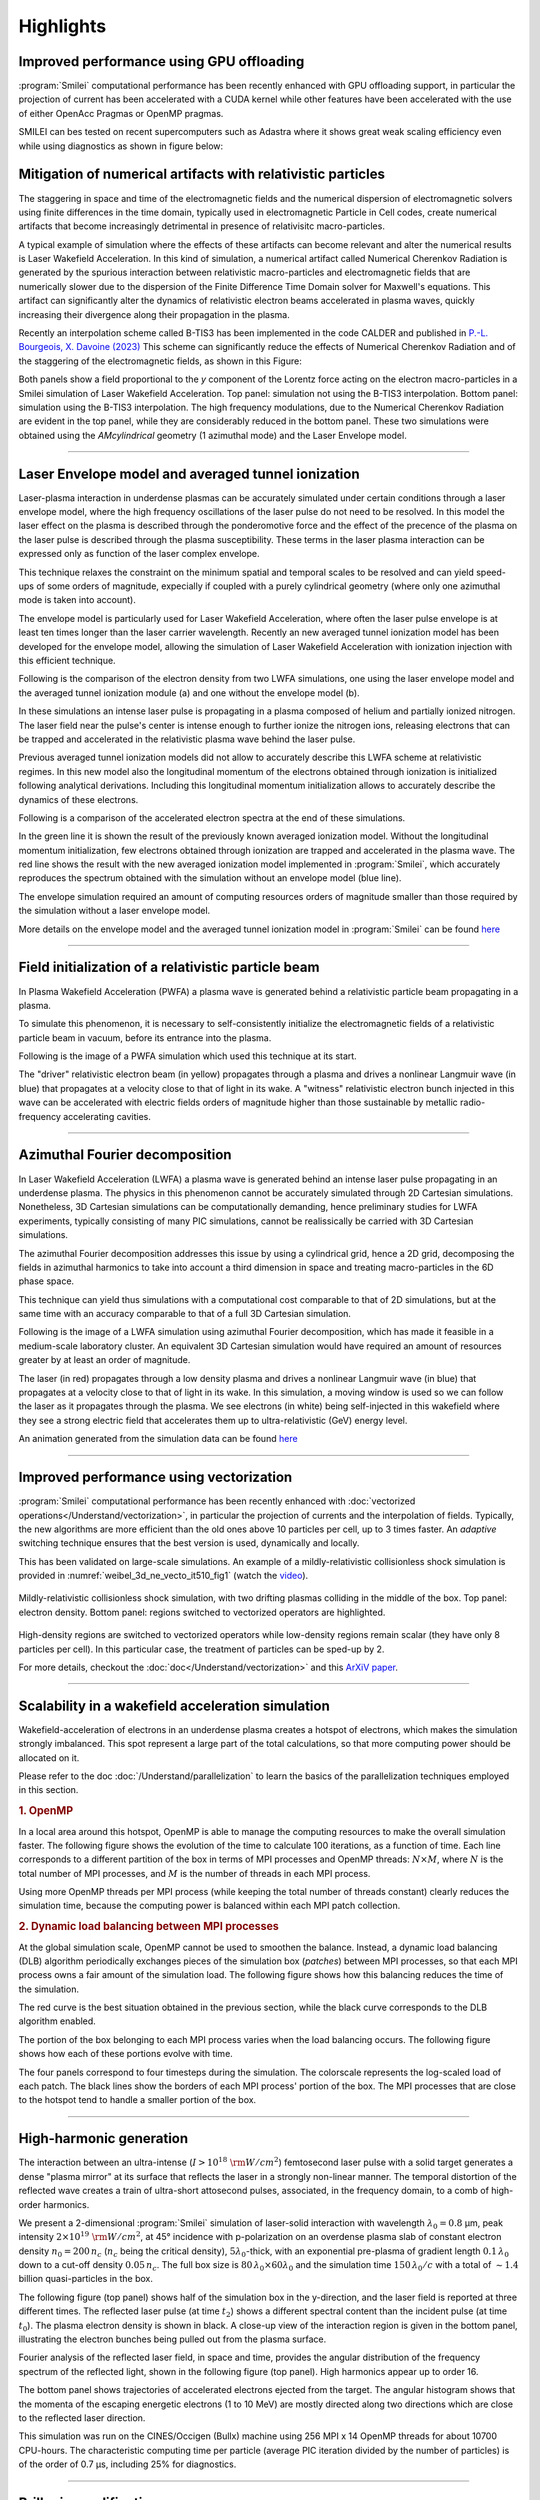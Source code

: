 Highlights
----------

Improved performance using GPU offloading
^^^^^^^^^^^^^^^^^^^^^^^^^^^^^^^^^^^^^^^^^^^^^^^^^^^^^^^^^^^^^^^^
:program:`Smilei` computational performance has been recently enhanced with GPU offloading support,
in particular the projection of current has been accelerated with a CUDA kernel while other features 
have been accelerated with the use of either OpenAcc Pragmas or OpenMP pragmas. 

SMILEI can bes tested on recent supercomputers such as Adastra where it shows great weak scaling efficiency even while using diagnostics as shown in figure below:

.. image:: /_static/weak_scaling_efficiency.png
    :width: 12cm
    :align: center

Mitigation of numerical artifacts with relativistic particles 
^^^^^^^^^^^^^^^^^^^^^^^^^^^^^^^^^^^^^^^^^^^^^^^^^^^^^^^^^^^^^^^^^
The staggering in space and time of the electromagnetic fields and the numerical dispersion of electromagnetic solvers
using finite differences in the time domain, typically used in electromagnetic Particle in Cell codes, create
numerical artifacts that become increasingly detrimental in presence of relativisitc macro-particles.

A typical example of simulation where the effects of these artifacts can become relevant and alter the numerical results 
is Laser Wakefield Acceleration. In this kind of simulation, a numerical artifact called Numerical Cherenkov Radiation is
generated by the spurious interaction between relativistic macro-particles and electromagnetic fields that are numerically
slower due to the dispersion of the Finite Difference Time Domain solver for Maxwell's equations.
This artifact can significantly alter the dynamics of relativistic electron beams accelerated in plasma waves, quickly increasing
their divergence along their propagation in the plasma.

Recently an interpolation scheme called B-TIS3 has been implemented in the code CALDER and published in `P.-L. Bourgeois, X. Davoine (2023) <https://doi.org/10.1017/S0022377823000223>`_ 
This scheme can significantly reduce the effects of Numerical Cherenkov Radiation and of the staggering of the electromagnetic fields, 
as shown in this Figure:

.. image:: /_static/BTIS3_effect.png
    :width: 18cm
    :align: center

Both panels show a field proportional to the `y` component of the Lorentz force acting on the electron macro-particles in a Smilei simulation of Laser Wakefield Acceleration.
Top panel: simulation not using the B-TIS3 interpolation.
Bottom panel: simulation using the B-TIS3 interpolation.
The high frequency modulations, due to the Numerical Cherenkov Radiation are evident in the top panel, while they are
considerably reduced in the bottom panel.
These two simulations were obtained using the `AMcylindrical` geometry (1 azimuthal mode) and the Laser Envelope model.


----


Laser Envelope model and averaged tunnel ionization
^^^^^^^^^^^^^^^^^^^^^^^^^^^^^^^^^^^^^^^^^^^^^^^^^^^^^^^
Laser-plasma interaction in underdense plasmas can be accurately simulated under certain conditions through a 
laser envelope model, where the high frequency oscillations of the laser pulse do not need to be resolved.
In this model the laser effect on the plasma is described through the ponderomotive force and the effect of the precence of the
plasma on the laser pulse is described through the plasma susceptibility. These terms in the laser plasma interaction
can be expressed only as function of the laser complex envelope.

This technique relaxes the constraint on the minimum spatial and temporal scales to be resolved and can yield 
speed-ups of some orders of magnitude, expecially if coupled with a purely cylindrical geometry 
(where only one azimuthal mode is taken into account). 

The envelope model is particularly used for Laser Wakefield Acceleration, where often the laser pulse envelope is at least ten 
times longer than the laser carrier wavelength. Recently an new averaged tunnel ionization model has been developed for the envelope model,
allowing the simulation of Laser Wakefield Acceleration with ionization injection with this efficient technique.

Following is the comparison of the electron density from two LWFA simulations, one using the laser envelope model and the averaged
tunnel ionization module (a) and one without the envelope model (b).

.. image:: /_static/Rho_2D_IonizationEnvelope_PRE.jpg
    :width: 14cm
    :align: center


In these simulations an intense laser pulse is propagating in a plasma composed of helium and partially ionized nitrogen.
The laser field near the pulse's center is intense enough to further ionize the nitrogen ions, releasing electrons that can be trapped and 
accelerated in the relativistic plasma wave behind the laser pulse. 

Previous averaged tunnel ionization models did not allow to accurately describe this LWFA scheme at relativistic regimes.
In this new model also the longitudinal momentum of the electrons obtained through ionization is initialized following analytical derivations.
Including this longitudinal momentum initialization allows to accurately describe the dynamics of these electrons.

Following is a comparison of the accelerated electron spectra at the end of these simulations.

.. image:: /_static/Energy_spectrum_laser_vs_envelope.png
    :width: 14cm
    :align: center

In the green line it is shown the result of the previously known averaged ionization model. Without the longitudinal
momentum initialization, few electrons obtained through ionization are trapped and accelerated in the plasma wave.
The red line shows the result with the new averaged ionization model implemented in :program:`Smilei`, which accurately reproduces 
the spectrum obtained with the simulation without an envelope model (blue line). 


The envelope simulation required an amount of computing resources orders of magnitude smaller than those required by the simulation without a 
laser envelope model.

More details on the envelope model and the averaged tunnel ionization model in :program:`Smilei` can be found `here <https://journals.aps.org/pre/abstract/10.1103/PhysRevE.102.033204>`_ 

----

Field initialization of a relativistic particle beam
^^^^^^^^^^^^^^^^^^^^^^^^^^^^^^^^^^^^^^^^^^^^^^^^^^^^^^^^^^^
In Plasma Wakefield Acceleration (PWFA) a plasma wave is generated behind a relativistic particle 
beam propagating in a plasma.

To simulate this phenomenon, it is necessary to self-consistently initialize the electromagnetic fields
of a relativistic particle beam in vacuum, before its entrance into the plasma.

Following is the image of a PWFA simulation which used this technique at its start.

.. image:: /_static/PWFA.jpg
    :width: 14cm
    :align: center

The "driver" relativistic electron beam (in yellow) propagates through a plasma and drives a nonlinear Langmuir wave (in blue) that 
propagates at a velocity close to that of light in its wake. A "witness" relativistic electron bunch injected in this wave
can be accelerated with electric fields orders of magnitude higher than those sustainable by metallic radio-frequency 
accelerating cavities.

----

Azimuthal Fourier decomposition
^^^^^^^^^^^^^^^^^^^^^^^^^^^^^^^^^^^
In Laser Wakefield Acceleration (LWFA) a plasma wave is generated behind an intense laser pulse
propagating in an underdense plasma.
The physics in this phenomenon cannot be accurately simulated through 2D Cartesian 
simulations. Nonetheless, 3D Cartesian simulations can be computationally demanding,
hence preliminary studies for LWFA experiments, typically consisting of many PIC simulations, 
cannot be realissically be carried with 3D Cartesian simulations.

The azimuthal Fourier decomposition addresses this issue by using a cylindrical grid, hence
a 2D grid, decomposing the fields in azimuthal harmonics to take into account a third dimension in space
and treating macro-particles in the 6D phase space.

This technique can yield thus simulations with a computational cost comparable to that of 2D simulations, but 
at the same time with an accuracy comparable to that of a full 3D Cartesian simulation.

Following is the image of a LWFA simulation using azimuthal Fourier decomposition, which has made it 
feasible in a medium-scale laboratory cluster. An equivalent 3D Cartesian simulation would have required
an amount of resources greater by at least an order of magnitude.

.. image:: /_static/LWFA_Plas@Par.jpg
    :width: 13cm
    :align: center

The laser (in red) propagates through a low density plasma and drives a nonlinear Langmuir wave (in blue) that 
propagates at a velocity close to that of light in its wake. In this simulation, a moving window is used 
so we can follow the laser as it propagates through the plasma. We see electrons (in white) being self-injected 
in this wakefield where they see a strong electric field that accelerates them up to ultra-relativistic (GeV) energy level.

An animation generated from the simulation data can be found `here <https://www.youtube.com/watch?v=-LX_yT29nAU>`_ 

----

Improved performance using vectorization
^^^^^^^^^^^^^^^^^^^^^^^^^^^^^^^^^^^^^^^^^^^^^^^^^^^^^^^^^^^^^^^^

:program:`Smilei` computational performance has been recently enhanced with
:doc:`vectorized operations</Understand/vectorization>`,
in particular the projection of currents and the interpolation of fields.
Typically, the new algorithms are more efficient than the old ones above
10 particles per cell, up to 3 times faster. An *adaptive* switching technique
ensures that the best version is used, dynamically and locally.

This has been validated on large-scale simulations.
An example of a mildly-relativistic collisionless shock simulation is provided
in :numref:`weibel_3d_ne_vecto_it510_fig1` (watch the `video <https://youtu.be/-ENUekyE_A4>`_).

.. _weibel_3d_ne_vecto_it510_fig1:

.. figure:: /_static/Weibel_3d_ne_vecto_it510.jpg
    :width: 90%
    :align: center
    :name: weibel_3d_ne_vecto_it510

    Mildly-relativistic collisionless shock simulation, with two drifting
    plasmas colliding in the middle of the box.
    Top panel: electron density.
    Bottom panel: regions switched to vectorized operators are highlighted.

High-density regions are switched to vectorized operators while low-density
regions remain scalar (they have only 8 particles per cell).
In this particular case, the treatment of particles can be sped-up by 2.

For more details, checkout the :doc:`doc</Understand/vectorization>` and this
`ArXiV paper <https://arxiv.org/abs/1810.03949>`_.

----

Scalability in a wakefield acceleration simulation
^^^^^^^^^^^^^^^^^^^^^^^^^^^^^^^^^^^^^^^^^^^^^^^^^^

Wakefield-acceleration of electrons in an underdense plasma creates a
hotspot of electrons, which makes the simulation strongly imbalanced.
This spot represent a large part of the total calculations, so that
more computing power should be allocated on it.

Please refer to the doc :doc:`/Understand/parallelization` to learn the basics of the
parallelization techniques employed in this section.

.. rubric :: 1. OpenMP

In a local area around this hotspot, OpenMP is able to manage the computing
resources to make the overall simulation faster. The following figure shows
the evolution of the time to calculate 100 iterations, as a function of time.
Each line corresponds to a different partition of the box in terms of
MPI processes and OpenMP threads: :math:`N\times M`, where :math:`N` is
the total number of MPI processes, and :math:`M` is the number of threads
in each MPI process.

.. image:: /_static/openMP_balancing.png
    :width: 500px
    :align: center

Using more OpenMP threads per MPI process (while keeping the total number
of threads constant) clearly reduces the simulation time, because the
computing power is balanced within each MPI patch collection.


.. rubric :: 2. Dynamic load balancing between MPI processes

At the global simulation scale, OpenMP cannot be used to smoothen the balance.
Instead, a dynamic load balancing (DLB) algorithm periodically exchanges pieces of
the simulation box (*patches*) between MPI processes, so that each MPI
process owns a fair amount of the simulation load. The following figure
shows how this balancing reduces the time of the simulation.

.. image:: /_static/DLB_balancing.png
    :width: 500px
    :align: center

The red curve is the best situation obtained in the previous section, while
the black curve corresponds to the DLB algorithm enabled.

The portion of the box belonging to each MPI process varies when the load balancing
occurs. The following figure shows how each of these portions evolve with time.

.. image:: /_static/Patch_loadcomparision.jpg

The four panels correspond to four timesteps during the simulation.
The colorscale represents the log-scaled load of each patch.
The black lines show the borders of each MPI process' portion of the box.
The MPI processes that are close to the hotspot tend to handle a smaller portion
of the box.

----

High-harmonic generation
^^^^^^^^^^^^^^^^^^^^^^^^

The interaction between an ultra-intense (:math:`I>10^{18}~{\rm W/cm^2}`) femtosecond laser pulse
with a solid target generates a dense "plasma mirror" at its surface that reflects the laser
in a strongly non-linear manner. The temporal distortion of the reflected wave creates
a train of ultra-short attosecond pulses, associated, in the frequency domain,
to a comb of high-order harmonics.

We present a 2-dimensional :program:`Smilei` simulation of laser-solid interaction
with wavelength :math:`\lambda_0 = 0.8` µm, peak intensity
:math:`2\times10^{19}~{\rm W/cm^2}`, at 45° incidence with p-polarization on an overdense plasma slab
of constant electron density :math:`n_0=200\,n_c` (:math:`n_c` being the critical density),
:math:`5\lambda_0`-thick, with an exponential pre-plasma of gradient length :math:`0.1\,\lambda_0`
down to a cut-off density :math:`0.05\,n_c`. The full box size is
:math:`80\,\lambda_0 \times 60\lambda_0` and the simulation time :math:`150\,\lambda_0/c`
with a total of :math:`\sim 1.4` billion quasi-particles in the box.

The following figure (top panel) shows half of the simulation box in the
y-direction, and the laser field is reported at three different times.
The reflected laser pulse (at time :math:`t_2`) shows a different spectral content than
the incident pulse (at time :math:`t_0`). The plasma electron density is shown in black.
A close-up view of the interaction region is given in the bottom panel, illustrating
the electron bunches being pulled out from the plasma surface.

.. image:: /_static/hhg1.jpg
    :width: 13cm
    :align: center

Fourier analysis of the reflected laser field, in space and time, provides the
angular distribution of the frequency spectrum of the reflected light, shown in the
following figure (top panel). High harmonics appear up to order 16.

.. image:: /_static/hhg2.jpg
    :width: 13cm
    :align: center

The bottom panel shows trajectories of accelerated electrons ejected from the target.
The angular histogram shows that the momenta of the escaping energetic electrons
(1 to 10 MeV) are mostly directed along two directions which are close to the reflected
laser direction.

This simulation was run on the CINES/Occigen (Bullx) machine using 256 MPI x 14 OpenMP
threads for about 10700 CPU-hours. The characteristic computing time per particle
(average PIC iteration divided by the number of particles) is of the order of
0.7 µs, including 25% for diagnostics.





----

Brillouin amplification
^^^^^^^^^^^^^^^^^^^^^^^

Coupling, in a plasma, a long energetic "pump" pulse of moderate intensity to
a short counter-propagating "seed" pulse of initially low intensity can transfer energy
from the pump to the seed thanks to the excitation of a plasma or ion-acoustic wave.

Here, we look specifically at
the `stimulated Brillouin scattering <http://aip.scitation.org/doi/abs/10.1063/1.861248>`_
(SBS) amplification, where the excited waves are ion-acoustic waves.

A pump with intensity :math:`10^{15}` W/cm² (wavelength 1 µm)
correspond to the "strong-coupling" regime, particularly robust with respect to
plasma inhomogeneities and seed frequency [Chiaramello2016]_.

A 2-dimensional simulation, in conditions close to actual experiments, ran
on a box size of 1024 µm x 512 µm for  10 ps
with 25 billion quasi-particles. The following figure shows the evolution
of the pump and seed intensities in the head-on collision at three different times.
The blue-yellow maps correspond to the plasma density while the white-red maps
correspond to the lasers intensity.

.. image:: /_static/pump_seed.jpg
    :align: center

The final seed intensity is nearly 5 times its initial intensity
while the spot size and phase front are well conserved,
suggesting that such a beam could be further focused using plasma mirrors.

This simulation used the IDRIS/Turing (BlueGene/Q) super-computer using 1.8 million
CPU-hours on 32768 MPI processes, and 4 OpenMP threads per core.
The average time to push a particle was 1.9 µs, including 5%
for diagnostics. On the CINES/Occigen (Bullx) machine, we obtained an average time
of 0.43 µs to push one particle (without diagnostics).

----

Magnetic reconnection at the Earth magnetopause
^^^^^^^^^^^^^^^^^^^^^^^^^^^^^^^^^^^^^^^^^^^^^^^

Magnetic reconnection at the Earth magnetopause regulates the transport of matter,
momentum and energy from the solar wind to the internal magnetosphere.
The solar wind plasma temperature is typically one tenth that of the magnetospheric plasma,
but its density is about ten times larger, and its magnetic field 2-3 times smaller.
This asymmetry makes the reconnection dynamics vastly more complex than in symmetric
environments, and has only been studied for a decade
via `numerical simulations <http://dx.doi.org/10.1063/1.4811467>`_
and spacecraft observations.

Studying the impact of a plasmaspheric plume on magnetopause reconnection
via kinetic numerical simulation is difficult. The simulation first needs
to reach a quasi-steady state reconnection with a typical magnetopause asymmetry,
see the arrival of the plume and then last longer for a quasi-steady state plume
reconnection regime to settle. Due to the large particle density of plumes,
the transition and last phases have substantially longer time scales than the early phase,
which makes the simulation heavy. The domain must be long enough in the downstream direction
for the plasma, expelled during the early and transition phases, to be evacuated from
the reconnection region. Otherwise, upstream plasma would not inflow,
thereby stopping reconnection.

Three ion populations are present.
The solar wind and magnetospheric populations have densities equal to :math:`n_0` and :math:`n_0/10`,
respectively, on their side of the current sheet, and fall to zero on the other side.
The plume population increases from 0 to :math:`2\,n_0` at :math:`20\,c/\omega_{pi}` from the initial
current sheet on the magnetospheric side. The magnetic field amplitude goes from :math:`2\,B_0`
in the magnetosphere to :math:`B_0=m_e\omega_{pe}/e` in the solar wind and is totally in the
simulation plane. The temperature is initially isotropic and its profile is calculated
to balance the total pressure.

The domain size is 1280 :math:`c/\omega_{pi} \times` 256 :math:`c/\omega_{pi}`.
The total simulation time is :math:`800\times` the ion gyration time.
We used a reduced ion to electron mass ratio :math:`m_i/m_e = 25`, and a ratio
50 of the speed of light by the Alfvén velocity.
There are initially 8.6 billion quasi-protons for the three populations, and 13 billion electrons.

.. image:: /_static/reconnection.jpg
    :width: 15cm
    :align: center

This figure presents some of the simulation results:
the electron density at three different times.
In the top panel, reconnection is in steady state between the solar wind plasma of
density :math:`\simeq n_0` and the magnetosphere plasma of density :math:`\simeq 0.1~n_0`.
At this time, the exhaust is filled with mixed solar wind/hot magnetospheric plasma as
the plume (of density :math:`\simeq 2~n_0`) is still located at :math:`\simeq 10~c/\omega_{pi}`
from the magnetospheric separatrix. The reconnection rate during this period has a
typical value around :math:`0.1~\Omega_{ci}^{-1}`, with important fluctuations caused
by plasmoid formation. The plume, originally at :math:`20~c/\omega_{pi}` from the magnetopause,
is slowly advected towards the magnetosphere separatrix and finally touches the
reconnection site at about :math:`t=300~\Omega_{ci}^{-1}`. The second panel at
:math:`t=370~\Omega_{ci}^{-1}` shows the plume starting to fill the exhaust after
reaching the reconnection site and mixing with solar wind plasma.
At this time, the reconnection rate collapses to about half its previous value.
The transition phase lasts for about :math:`100~\Omega_{ci}^{-1}` before a plume
reconnection regime reaches a quasi-steady state.
The third panel shows the electron density at the end of the simulation,
where the exhaust is filled with plume and solar wind plasma.

This large-scale simulation has run for a total of 14 million CPU-hours on 16384 cores
of the CINES/Occigen (Bullx) supercomputer within a GENCI-CINES special call.
Overall, the characteristic (full) push-time for a single particle was of the order
of 1.6 µs (including 31% for diagnostics).
No dynamic load balancing was used for this simulation.

----

Collisionless shock in pair plasmas
^^^^^^^^^^^^^^^^^^^^^^^^^^^^^^^^^^^

Relativistic collisionless shocks play a fundamental role in various astrophysical scenarios
(active galactic nuclei, micro-quasars, pulsar wind nebulae and gamma-ray bursts)
where they cause high-energy radiation and particle acceleration related to the
cosmic-ray spectrum. In the absence of particle collisions, the shock is mediated
by collective plasma processes, produced by electromagnetic plasma instabilities
at the shock front.

Specifically, the Weibel (or current filamentation) instability
is observed in most of the astrophysical relativistic outflows interacting with
the interstellar medium. It can be excited by counter-streaming unmagnetized relativistic
flows, and dominates the instability spectrum for a wide range of parameters.
The resulting strong magnetic turbulence can isotropize the incoming flow,
hence stopping it and leading to compression of the downstream (shocked plasma) and shock formation.

We present a 2-dimensional PIC simulation of such shock,
driven in an initially unmagnetized electron-positron plasma.
The simulation relies on the "piston" method that consists in initializing the
simulation with a single cold electron-positron plasma drifting
at a relativistic velocity :math:`v_0 \simeq 0.995\,c`.
Reflecting boundary conditions at the right border creates a counter-penetrating flow.

The simulation box size is 2048 :math:`\delta_e \times` 128 :math:`\delta_e`
(:math:`\delta_e = c/\omega_p` being the electron skin-depth of the initial flow),
with a total of 2.15 billion quasi-particles.
The following figure show an unstable overlapping region of incoming and
reflected flows, resulting in the creation, before the shock
of filamentary structures in both the magnetic field (panel a) and
the total plasma density (panel b).

.. image:: /_static/shock1.jpg
    :width: 15cm
    :align: center

The magnetic field at the shock front becomes turbulent and it is strong
enough to stop the incoming particles leading to a pile-up of the plasma
density (panel c).


The following figure demonstrates the build-up, at late times, of a supra-thermal tail
in the downstream particle energy distribution.
It is characteristic of first-order Fermi acceleration at the shock front,
and appears to follow a :math:`\gamma^{-2.5}` power law.

.. image:: /_static/shock3.jpg
    :width: 11cm
    :align: center

This simulation run on the TGCC/Curie machine using 128 MPI x 8 OpenMP threads
for a total of 18800 CPU-hours for 49780 timesteps.
The average push time for one quasi-particle was of 0.63 µs (including 20% for diagnostics).